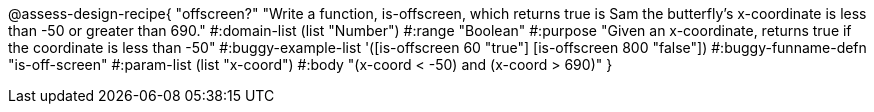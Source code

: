 
@assess-design-recipe{
  "offscreen?"
    "Write a function, is-offscreen, which returns true is Sam the butterfly's x-coordinate is less than -50 or greater than 690."
#:domain-list (list "Number")
#:range "Boolean"
#:purpose "Given an x-coordinate, returns true if the coordinate is less than -50"
#:buggy-example-list 
'([is-offscreen 60 "true"]
  [is-offscreen 800 "false"])
#:buggy-funname-defn "is-off-screen"
#:param-list (list "x-coord")
#:body "(x-coord < -50) and (x-coord > 690)"
}
                       
                                

